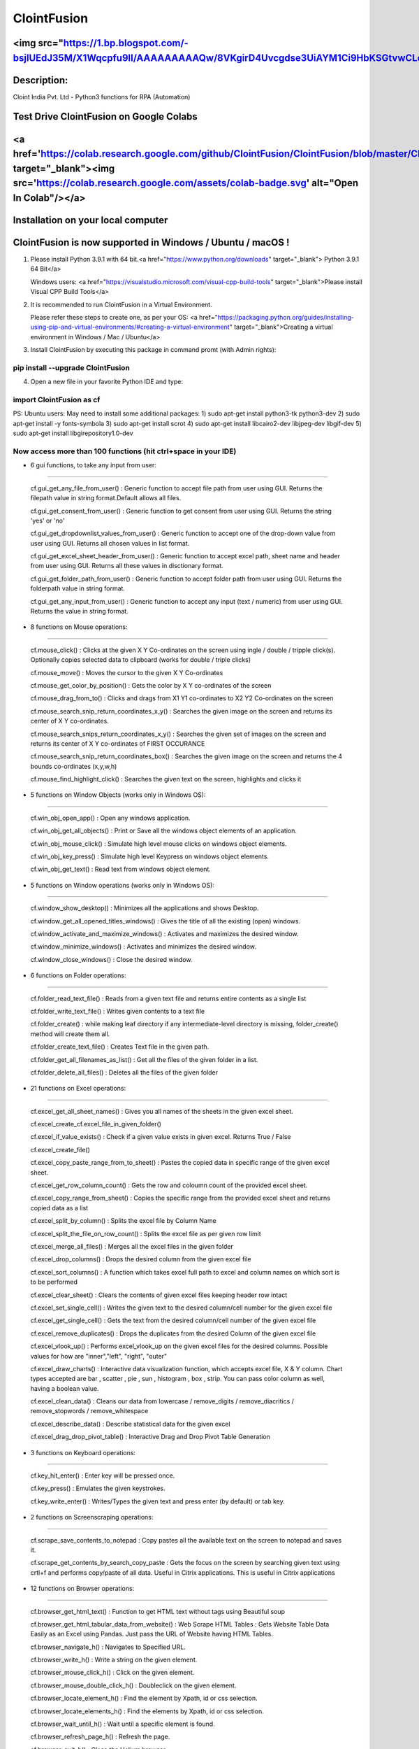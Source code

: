 ============
ClointFusion
============
<img src="https://1.bp.blogspot.com/-bsjlUEdJ35M/X1Wqcpfu9lI/AAAAAAAAAQw/8VKgirD4Uvcgdse3UiAYM1Ci9HbKSGtvwCLcBGAsYHQ/s122/Splash.png">
============
Description:
============

Cloint India Pvt. Ltd - Python3 functions for RPA (Automation)

Test Drive ClointFusion on Google Colabs
========================================

<a href='https://colab.research.google.com/github/ClointFusion/ClointFusion/blob/master/ClointFusion_Labs.ipynb' target="_blank"><img src='https://colab.research.google.com/assets/colab-badge.svg' alt="Open In Colab\"/></a>
========================================

Installation on your local computer
===================================

ClointFusion is now supported in Windows / Ubuntu / macOS !
===========================================================

1. Please install Python 3.9.1 with 64 bit.<a href="https://www.python.org/downloads" target="_blank"> Python 3.9.1 64 Bit</a>
   
   Windows users: <a href="https://visualstudio.microsoft.com/visual-cpp-build-tools" target="_blank">Please install Visual CPP Build Tools</a> 

2. It is recommended to run ClointFusion in a Virtual Environment.
   
   Please refer these steps to create one, as per your OS: <a href="https://packaging.python.org/guides/installing-using-pip-and-virtual-environments/#creating-a-virtual-environment" target="_blank">Creating a virtual environment in Windows / Mac / Ubuntu</a>

3. Install ClointFusion by executing this package in command promt (with
   Admin rights):

pip install --upgrade ClointFusion
~~~~~~~~~~~~~~~~~~~~~~~~~~~~~~~~~~

4. Open a new file in your favorite Python IDE and type:

import ClointFusion as cf
~~~~~~~~~~~~~~~~~~~~~~~~~

PS: Ubuntu users: May need to install some additional packages: 
1) sudo apt-get install python3-tk python3-dev
2) sudo apt-get install -y fonts-symbola
3) sudo apt-get install scrot 
4) sudo apt-get install libcairo2-dev libjpeg-dev libgif-dev
5) sudo apt-get install libgirepository1.0-dev

Now access more than 100 functions (hit ctrl+space in your IDE)
~~~~~~~~~~~~~~~~~~~~~~~~~~~~~~~~~~~~~~~~~~~~~~~~~~~~~~~~~~~~~~~

-  6 gui functions, to take any input from user:
~~~~~~~~~~~~~~~~~~~~~~~~~~~~~~~~~~~~~~~~~~~~~~~~

   cf.gui\_get\_any\_file\_from\_user() : Generic function to accept
   file path from user using GUI. Returns the filepath value in string
   format.Default allows all files.

   cf.gui\_get\_consent\_from\_user() : Generic function to get consent
   from user using GUI. Returns the string 'yes' or 'no'

   cf.gui\_get\_dropdownlist\_values\_from\_user() : Generic function to
   accept one of the drop-down value from user using GUI. Returns all
   chosen values in list format.

   cf.gui\_get\_excel\_sheet\_header\_from\_user() : Generic function to
   accept excel path, sheet name and header from user using GUI. Returns
   all these values in disctionary format.

   cf.gui\_get\_folder\_path\_from\_user() : Generic function to accept
   folder path from user using GUI. Returns the folderpath value in
   string format.

   cf.gui\_get\_any\_input\_from\_user() : Generic function to accept
   any input (text / numeric) from user using GUI. Returns the value in
   string format.

-  8 functions on Mouse operations:
~~~~~~~~~~~~~~~~~~~~~~~~~~~~~~~~~~~

   cf.mouse\_click() : Clicks at the given X Y Co-ordinates on the
   screen using ingle / double / tripple click(s). Optionally copies
   selected data to clipboard (works for double / triple clicks)

   cf.mouse\_move() : Moves the cursor to the given X Y Co-ordinates

   cf.mouse\_get\_color\_by\_position() : Gets the color by X Y
   co-ordinates of the screen

   cf.mouse\_drag\_from\_to() : Clicks and drags from X1 Y1 co-ordinates
   to X2 Y2 Co-ordinates on the screen

   cf.mouse\_search\_snip\_return\_coordinates\_x\_y() : Searches the
   given image on the screen and returns its center of X Y co-ordinates.

   cf.mouse\_search\_snips\_return\_coordinates\_x\_y() : Searches the
   given set of images on the screen and returns its center of X Y
   co-ordinates of FIRST OCCURANCE

   cf.mouse\_search\_snip\_return\_coordinates\_box() : Searches the
   given image on the screen and returns the 4 bounds co-ordinates
   (x,y,w,h)

   cf.mouse\_find\_highlight\_click() : Searches the given text on the
   screen, highlights and clicks it

-  5 functions on Window Objects (works only in Windows OS):
~~~~~~~~~~~~~~~~~~~~~~~~~~~~~~~~~~~~~~~~~~~~~~~~~~~~~~~~~~~~~~~

    cf.win\_obj\_open\_app() : Open any windows application.

    cf.win\_obj\_get\_all\_objects() : Print or Save all the windows object elements of an application.

    cf.win\_obj\_mouse\_click() : Simulate high level mouse clicks on windows object elements.

    cf.win\_obj\_key\_press() : Simulate high level Keypress on windows object elements.

    cf.win\_obj\_get\_text() : Read text from windows object element.


-  5 functions on Window operations (works only in Windows OS):
~~~~~~~~~~~~~~~~~~~~~~~~~~~~~~~~~~~~~~~~~~~~~~~~~~~~~~~~~~~~~~~

   cf.window\_show\_desktop() : Minimizes all the applications and shows
   Desktop.

   cf.window\_get\_all\_opened\_titles\_windows() : Gives the title of
   all the existing (open) windows.

   cf.window\_activate\_and\_maximize\_windows() : Activates and
   maximizes the desired window.

   cf.window\_minimize\_windows() : Activates and minimizes the desired
   window.

   cf.window\_close\_windows() : Close the desired window.

-  6 functions on Folder operations:
~~~~~~~~~~~~~~~~~~~~~~~~~~~~~~~~~~~~

   cf.folder\_read\_text\_file() : Reads from a given text file and
   returns entire contents as a single list

   cf.folder\_write\_text\_file() : Writes given contents to a text file

   cf.folder\_create() : while making leaf directory if any
   intermediate-level directory is missing, folder\_create() method will
   create them all.

   cf.folder\_create\_text\_file() : Creates Text file in the given
   path.

   cf.folder\_get\_all\_filenames\_as\_list() : Get all the files of the
   given folder in a list.

   cf.folder\_delete\_all\_files() : Deletes all the files of the given
   folder

-  21 functions on Excel operations:
~~~~~~~~~~~~~~~~~~~~~~~~~~~~~~~~~~~~

   cf.excel\_get\_all\_sheet\_names() : Gives you all names of the
   sheets in the given excel sheet.

   cf.excel\_create\_cf.excel\_file\_in\_given\_folder()

   cf.excel\_if\_value\_exists() : Check if a given value exists in
   given excel. Returns True / False

   cf.excel\_create\_file()

   cf.excel\_copy\_paste\_range\_from\_to\_sheet() : Pastes the copied
   data in specific range of the given excel sheet.

   cf.excel\_get\_row\_column\_count() : Gets the row and coloumn count
   of the provided excel sheet.

   cf.excel\_copy\_range\_from\_sheet() : Copies the specific range from
   the provided excel sheet and returns copied data as a list

   cf.excel\_split\_by\_column() : Splits the excel file by Column Name

   cf.excel\_split\_the\_file\_on\_row\_count() : Splits the excel file
   as per given row limit

   cf.excel\_merge\_all\_files() : Merges all the excel files in the
   given folder

   cf.excel\_drop\_columns() : Drops the desired column from the given
   excel file

   cf.excel\_sort\_columns() : A function which takes excel full path to
   excel and column names on which sort is to be performed

   cf.excel\_clear\_sheet() : Clears the contents of given excel files
   keeping header row intact

   cf.excel\_set\_single\_cell() : Writes the given text to the desired
   column/cell number for the given excel file

   cf.excel\_get\_single\_cell() : Gets the text from the desired
   column/cell number of the given excel file

   cf.excel\_remove\_duplicates() : Drops the duplicates from the
   desired Column of the given excel file

   cf.excel\_vlook\_up() : Performs excel\_vlook\_up on the given excel
   files for the desired columns. Possible values for how are
   "inner","left", "right", "outer"

   cf.excel\_draw\_charts() : Interactive data visualization function,
   which accepts excel file, X & Y column. Chart types accepted are bar
   , scatter , pie , sun , histogram , box , strip. You can pass color
   column as well, having a boolean value.

   cf.excel\_clean\_data() : Cleans our data from lowercase /
   remove\_digits / remove\_diacritics / remove\_stopwords /
   remove\_whitespace

   cf.excel\_describe\_data() : Describe statistical data for the given
   excel

   cf.excel\_drag\_drop\_pivot\_table() : Interactive Drag and Drop Pivot Table Generation

-  3 functions on Keyboard operations:
~~~~~~~~~~~~~~~~~~~~~~~~~~~~~~~~~~~~~~

   cf.key\_hit\_enter() : Enter key will be pressed once.

   cf.key\_press() : Emulates the given keystrokes.

   cf.key\_write\_enter() : Writes/Types the given text and press enter
   (by default) or tab key.

-  2 functions on Screenscraping operations:
~~~~~~~~~~~~~~~~~~~~~~~~~~~~~~~~~~~~~~~~~~~~

   cf.scrape\_save\_contents\_to\_notepad : Copy pastes all the
   available text on the screen to notepad and saves it.

   cf.scrape\_get\_contents\_by\_search\_copy\_paste : Gets the focus on
   the screen by searching given text using crtl+f and performs
   copy/paste of all data. Useful in Citrix applications. This is useful
   in Citrix applications

-  12 functions on Browser operations:
~~~~~~~~~~~~~~~~~~~~~~~~~~~~~~~~~~~~~~

   cf.browser\_get\_html\_text() : Function to get HTML text without
   tags using Beautiful soup

   cf.browser\_get\_html\_tabular\_data\_from\_website() : Web Scrape
   HTML Tables : Gets Website Table Data Easily as an Excel using
   Pandas. Just pass the URL of Website having HTML Tables.

   cf.browser\_navigate\_h() : Navigates to Specified URL.

   cf.browser\_write\_h() : Write a string on the given element.

   cf.browser\_mouse\_click\_h() : Click on the given element.

   cf.browser\_mouse\_double\_click\_h() : Doubleclick on the given
   element.

   cf.browser\_locate\_element\_h() : Find the element by Xpath, id or
   css selection.

   cf.browser\_locate\_elements\_h() : Find the elements by Xpath, id or
   css selection.

   cf.browser\_wait\_until\_h() : Wait until a specific element is
   found.

   cf.browser\_refresh\_page\_h() : Refresh the page.

   cf.browser\_quit\_h() : Close the Helium browser.

   cf.browser\_hit\_enter\_h() : Hits enter KEY using Browser Helium
   Functions

-  3 functions on Alert Messages:
~~~~~~~~~~~~~~~~~~~~~~~~~~~~~~~~~

   cf.message\_counter\_down\_timer() : Function to show count-down
   timer. Default is 5 seconds.

   cf.message\_pop\_up() : Specified message will popup on the screen
   for a specified duration of time.

   cf.message\_flash() : Specified msg will popup for a specified
   duration of time with OK button.

-  3 functions on String Operations:
~~~~~~~~~~~~~~~~~~~~~~~~~~~~~~~~~~~~

   cf.string\_remove\_special\_characters() : Removes all the special
   character.

   cf.string\_extract\_only\_alphabets() : Returns only alphabets from
   given input string

   cf.string\_extract\_only\_numbers() : Returns only numbers from given
   input string

-  Loads of miscellaneous functions related to emoji, capture photo, flash (pop-up) messages etc:
~~~~~~~~~~~~~~~~~~~~~~~~~~~~~~~~~~~~~~~~~~~~~~~~~~~~~~~~~~~~~~~~~~~~~~~~~~~~~~~~~~~~~~~~~~~~~~~~~

   cf.launch\_any\_exe\_bat\_application() : Launches any exe or batch
   file or excel file etc.

   cf.launch\_website\_h() : Internal function to launch browser.

   cf.schedule\_create\_task\_windows() : Schedules (weekly & daily
   options as of now) the current BOT (.bat) using Windows Task
   Scheduler. Please call create\_batch\_file() function before using
   this function to convert .pyw file to .bat

   cf.schedule\_delete\_task\_windows() : Deletes already scheduled
   task. Asks user to supply task\_name used during scheduling the task.
   You can also perform this action from Windows Task Scheduler.

   cf.show\_emoji() : Function which prints Emojis

   cf.message\_counter\_down\_timer() : Function to show count-down
   timer. Default is 5 seconds.

   cf.get\_long\_lat() : Function takes zip\_code as input (int) and
   returns longitude, latitude, state, city, county.

   cf.dismantle\_code() : This functions dis-assembles given function
   and shows you column-by-column summary to explain the output of
   disassembled bytecode.

   cf.ON\_semi\_automatic\_mode() : This function sets
   semi\_automatic\_mode as True => ON

   cf.OFF\_semi\_automatic\_mode() : This function sets
   semi\_automatic\_mode as False => OFF

   cf.camera\_capture\_image() : turn ON camera & take photo

   cf.convert\_csv\_to\_excel() : Function to convert CSV to Excel

   cf.capture\_snip\_now() : Captures the snip and stores in Image
   Folder of the BOT by giving continous numbering

   cf.take\_error\_screenshot() : Takes screenshot of an error popup
   parallely without waiting for the flow of the program. The screenshot
   will be saved in the log folder for reference.

   cf.find\_text\_on\_screen() : Clears previous search and finds the
   provided text on screen.

   cf.word\_cloud\_from\_url() : Function to create word cloud from a
   given website

ClointFusion's function works in different modes:
=================================================

1) If you pass all the required parameters, function works silently. So,
   this is expert (Non-GUI) mode. This mode gives you more control over
   the function's parameters.

2) If you do not pass any parameter, GUI would pop-up asking you the required parameters. Next time, when you run the BOT, based upon your configuration, which you get to choose at the beginning of BOT run:

       A) If Semi-Automatic mode is OFF, GUI would pop-up again, showing you the previous entries, allowing you to modify the parameters.

       B) If Semi-Automatic mode in ON, BOT works silently taking your previous GUI entries.

   GUI Mode is for beginners. Anytime, if you are not getting how to use
   the function, just call an empty function (without parameters) and
   GUI would pop-up asking you for required parameters.

We love your contribution
=========================

Contribute by giving a star / writing article on ClointFusion / feedback
/ report issues / bug fixes / feature enhancement / add documentation /
many more ways as you please..

Participate in our monthly online hackathons & weekly meetups. Click
here for more details: https://tinyurl.com/ClointFusion

Please visit our GitHub repository:
https://github.com/ClointFusion/ClointFusion

Contact us:
===========

Drop a mail to ClointFusion@cloint.com, ClointFusion@gmail.com
